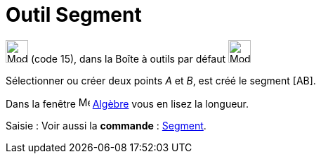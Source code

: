 = Outil Segment
:page-en: tools/Segment
ifdef::env-github[:imagesdir: /fr/modules/ROOT/assets/images]

image:32px-Mode_segment.svg.png[Mode segment.svg,width=32,height=32] (code 15), dans la Boîte à outils par défaut
image:32px-Mode_join.svg.png[Mode join.svg,width=32,height=32]

Sélectionner ou créer deux points _A_ et _B_, est créé le segment [AB].

Dans la fenêtre image:16px-Menu_view_algebra.svg.png[Menu view algebra.svg,width=16,height=16] xref:/Algèbre.adoc[Algèbre] vous en lisez la longueur.

[.kcode]#Saisie :# Voir aussi la *commande* : xref:/commands/Segment.adoc[Segment].
